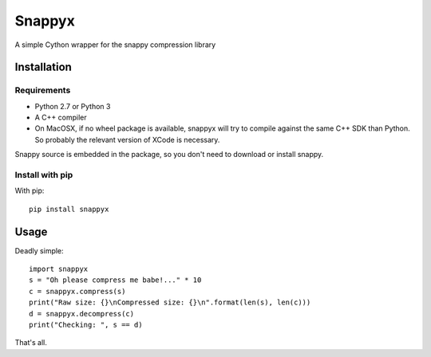=======
Snappyx
=======

A simple Cython wrapper for the snappy compression library

Installation
============

Requirements
------------

* Python 2.7 or Python 3
* A C++ compiler
* On MacOSX, if no wheel package is available, snappyx will try to compile against the same C++ SDK than Python. So probably the relevant version of XCode is necessary.

Snappy source is embedded in the package, so you don't need to download or install snappy.


Install with pip
----------------

With pip::

    pip install snappyx

Usage
=====

Deadly simple::

    import snappyx
    s = "Oh please compress me babe!..." * 10
    c = snappyx.compress(s)
    print("Raw size: {}\nCompressed size: {}\n".format(len(s), len(c)))
    d = snappyx.decompress(c)
    print("Checking: ", s == d)

That's all.
